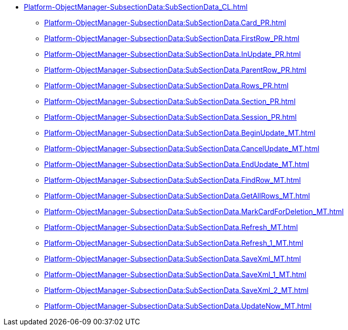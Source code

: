 ****** xref:Platform-ObjectManager-SubsectionData:SubSectionData_CL.adoc[]
******* xref:Platform-ObjectManager-SubsectionData:SubSectionData.Card_PR.adoc[]
******* xref:Platform-ObjectManager-SubsectionData:SubSectionData.FirstRow_PR.adoc[]
******* xref:Platform-ObjectManager-SubsectionData:SubSectionData.InUpdate_PR.adoc[]
******* xref:Platform-ObjectManager-SubsectionData:SubSectionData.ParentRow_PR.adoc[]
******* xref:Platform-ObjectManager-SubsectionData:SubSectionData.Rows_PR.adoc[]
******* xref:Platform-ObjectManager-SubsectionData:SubSectionData.Section_PR.adoc[]
******* xref:Platform-ObjectManager-SubsectionData:SubSectionData.Session_PR.adoc[]
******* xref:Platform-ObjectManager-SubsectionData:SubSectionData.BeginUpdate_MT.adoc[]
******* xref:Platform-ObjectManager-SubsectionData:SubSectionData.CancelUpdate_MT.adoc[]
******* xref:Platform-ObjectManager-SubsectionData:SubSectionData.EndUpdate_MT.adoc[]
******* xref:Platform-ObjectManager-SubsectionData:SubSectionData.FindRow_MT.adoc[]
******* xref:Platform-ObjectManager-SubsectionData:SubSectionData.GetAllRows_MT.adoc[]
******* xref:Platform-ObjectManager-SubsectionData:SubSectionData.MarkCardForDeletion_MT.adoc[]
******* xref:Platform-ObjectManager-SubsectionData:SubSectionData.Refresh_MT.adoc[]
******* xref:Platform-ObjectManager-SubsectionData:SubSectionData.Refresh_1_MT.adoc[]
******* xref:Platform-ObjectManager-SubsectionData:SubSectionData.SaveXml_MT.adoc[]
******* xref:Platform-ObjectManager-SubsectionData:SubSectionData.SaveXml_1_MT.adoc[]
******* xref:Platform-ObjectManager-SubsectionData:SubSectionData.SaveXml_2_MT.adoc[]
******* xref:Platform-ObjectManager-SubsectionData:SubSectionData.UpdateNow_MT.adoc[]